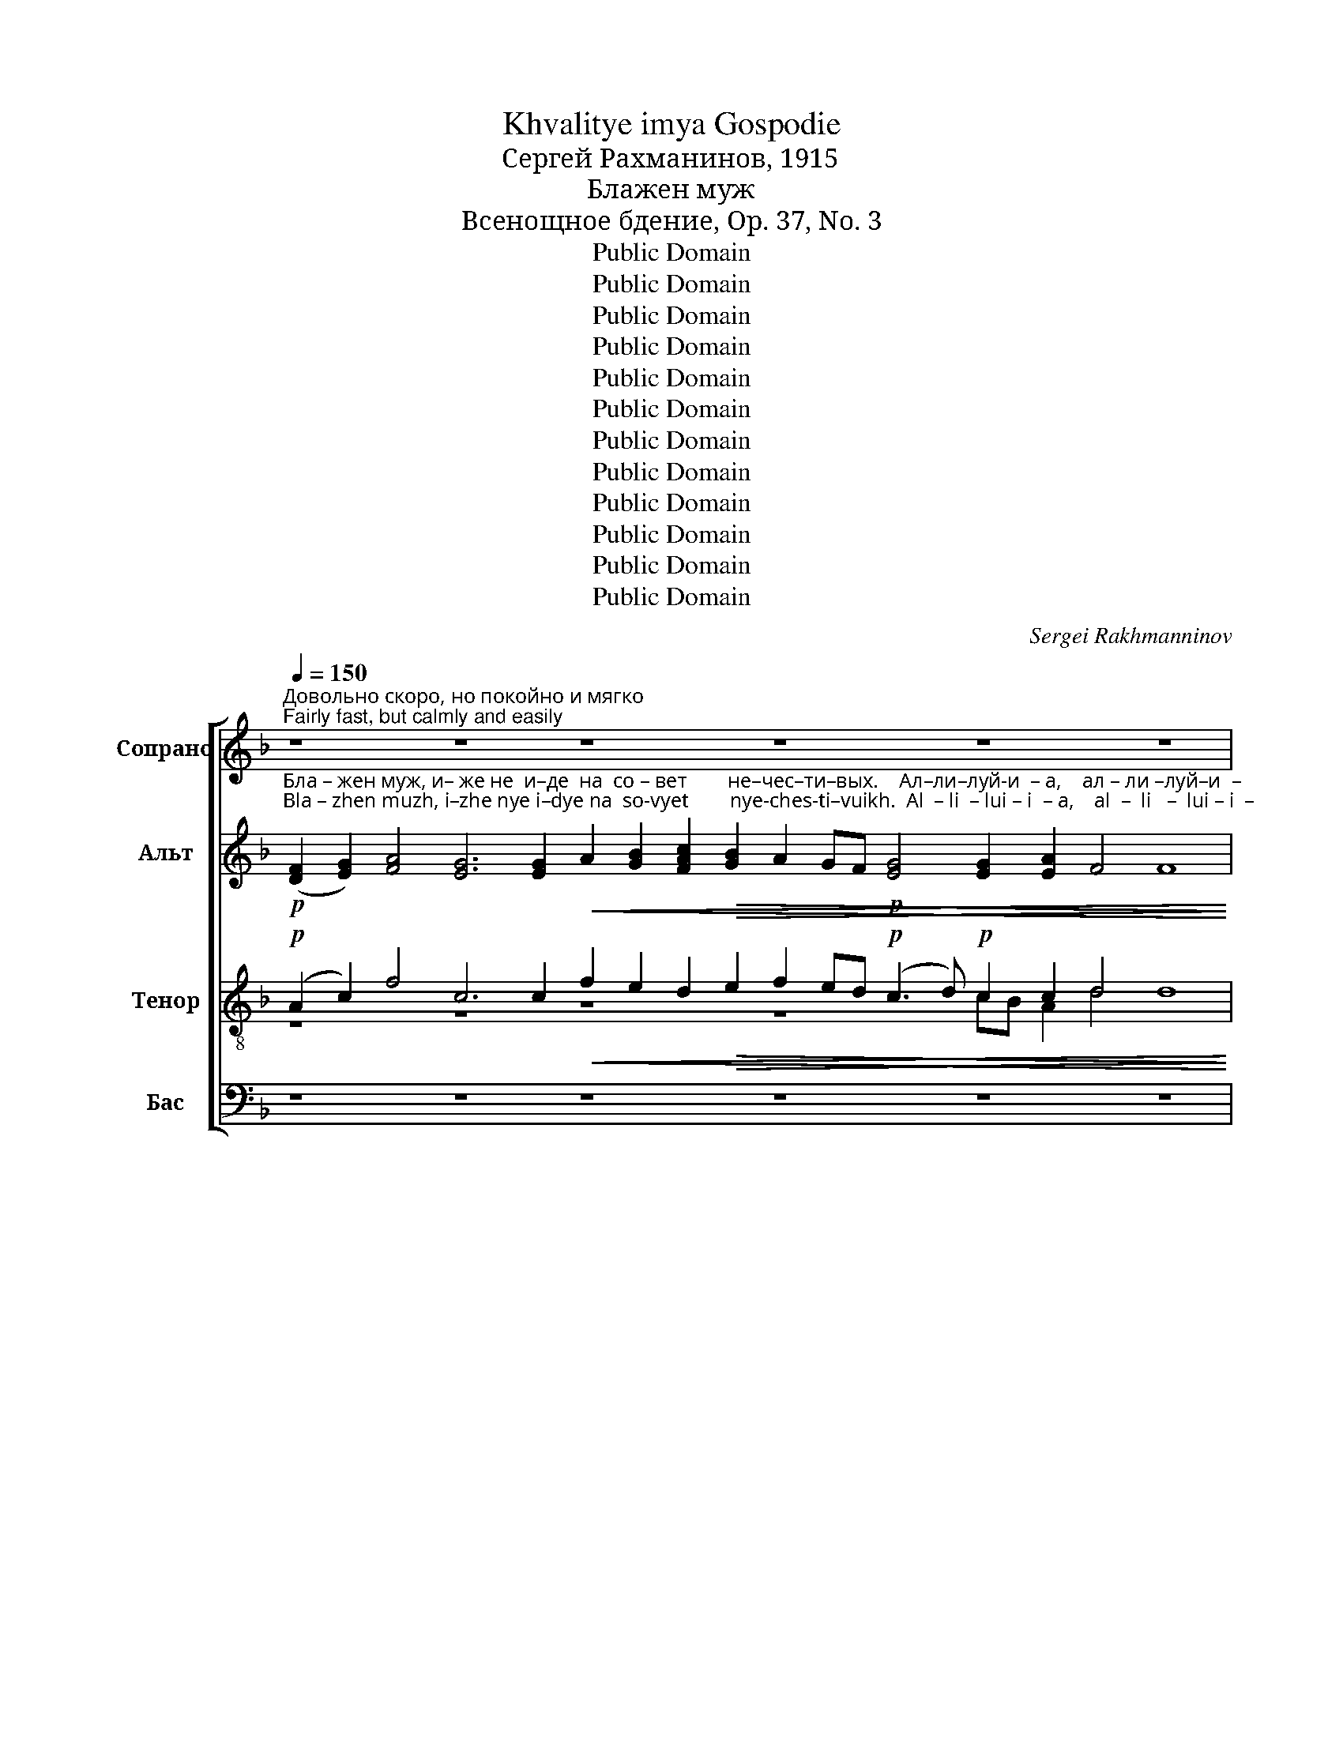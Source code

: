 X:1
T:Khvalitye imya Gospodie
T:Сергeй Рахманинов, 1915
T:Блажен муж
T:Всенощное бдение, Op. 37, No. 3
T:Public Domain
T:Public Domain
T:Public Domain
T:Public Domain
T:Public Domain
T:Public Domain
T:Public Domain
T:Public Domain
T:Public Domain
T:Public Domain
T:Public Domain
T:Public Domain
C:Sergei Rakhmanninov
Z:Public Domain
%%score [ ( 1 2 ) ( 3 4 ) ( 5 6 ) ( 7 8 ) ]
L:1/8
Q:1/4=150
M:none
K:F
V:1 treble nm="Сопрано" snm="С."
V:2 treble 
V:3 treble nm="Альт" snm="А."
V:4 treble 
V:5 treble-8 nm="Тенор" snm="Т."
V:6 treble-8 
V:7 bass nm="Бас" snm="Б."
V:8 bass 
V:1
"^Довольно скоро, но покойно и мягко\nFairly fast, but calmly and easily" z8 z8 z8 z8 z8 z8 | %1
!pp! F2 G2 !tenuto!A2 AB A2 A2 A2 !tenuto!A2 GF | G2!<(! G2 G2!>(! F4 E4 !fermata!F4!<)!!>)! | %3
 z8 z8 z8 z8 z8 | z2 z2 z2 z2 z8 z4 | %5
!p! F2 G2 !tenuto!A2 AB A2 A2 A2 !tenuto!A2 GF G2!<(! G2 G2!>(! F4 E4 !fermata!F4!<)!!>)! | %6
!p!!<(! z8!>(! z8 z8!mf! z8!mp! z8!<)!!>)! | z8 z8 z8 z2 | %8
"^С каждым разом звучнее, бодрее\nEach time louder, more energetic"[Q:1/4=155]!mp! G2 A2 !tenuto!B2 Bc B2 B2 B2 !tenuto!B2 AG A2 A2 A2 !tenuto!G4 F4 !fermata!G4 | %9
 z8 z8 z8 z8 z8 z8 z4 | %10
[Q:1/4=160]!mf! A2!<(! =B2 !tenuto!c2 cd c2 c2 c2 !tenuto!c2 BA B2 B2 B2 !tenuto!A4 G4 !fermata!A4!<)! | %11
 z8 z8 z2 z2 z2 | z8 z8 z8 | %13
!mf!!<(! B2 c2 !tenuto!d2!>(! d_e d2 d2 d2 !tenuto!d2 cB c2!>(! c2 c2 !tenuto!B4 A4 !fermata!B4!<)!!>)!!>)! | %14
!p! z8 z8 z8 z8 z8 z2 | z8 z8 z8 z2 | %16
!f! d2 e2 !tenuto!f2 fg f2 f2 f2 !tenuto![cf]2 ed [ce]2 [ce]2 [ce]2 !>!d4 ^c4 d4 | %17
"^Темп еще быстрее\nTempo even faster"[Q:1/4=170]!ff! f4 f2 f2 !tenuto!f2 ed e2 e2 e2 dc d2 d2 (!tenuto!d2 ^c2)!<(! d3 e!<)! | %18
"^очень ритмично\nvery rhythmically"!ff! (f3 e) !tenuto!d2 !tenuto!c2 !tenuto!d2 !tenuto!dc B2 A2 B2"^задерживая\nslowing"[Q:1/4=160] BA!>(! G2[Q:1/4=150] ^F2!p! G4!>)! | %19
"^Прежний темп:  легко, маягко\nFirst tempo: easily, gently"[Q:1/4=150]!mf! B2 c2 !tenuto![Bd]2 d_e [Bd]2 !tenuto![Bd][Ac] !tenuto![Bd][Ac] !tenuto![Bd]2 de [Bd]2 [Bd]2 [Bd]2 !tenuto![Bd]2 [Ac][GB] [Ac]2"^задерживая\nslowing"[Q:1/4=140] cc!<(!c[Q:1/4=135]c (!tenuto!B4[Q:1/4=125] A4) B4!<)! | %20
"^Прежний темп\nFirst tempo"[Q:1/4=150]!p! G2 A2 !tenuto!B2 Bc B2 !tenuto!BA !tenuto!BA !tenuto!B2 Bc B2 B2 B2 !tenuto!B2 AG A2"^задерживая\nslowing"[Q:1/4=140] AA!<(!A[Q:1/4=135]A (!tenuto!G4[Q:1/4=125] ^F4) G4!<)! | %21
!pp!"^Прежний темп\nFirst tempo"[Q:1/4=150] F2 G2 !tenuto!A2 AB A2 AG AG !tenuto!A2 AB A2 A2 A2 !tenuto!A2 GF G2"^задерживая\nslowing"[Q:1/4=140] GGG[Q:1/4=135]G (F4[Q:1/4=125] E4) !fermata!F8 |] %22
V:2
 x48 | x18 | x18 | x40 | x20 | x36 | %6
 (F2 G2) A4 G2 A2 A2!p! A2 A2 AG!<(! A2 (Bc d!>(!c) B2!<(! B2 (AB c!>(!B) AB A2 A2 | %7
 B2 (A3!>(! B A2 G2!pp! F2) z2 z4 z8!<)! | x36!>)! | x52 | x36!>)! | x22 | x24 | x36!<)!!>)! | %14
 F2!<(! F2 G2 (A4 GA)!>(! GF!p! G2 G2 G2 GA GF G2 G2 A2 (B2 A2 B2 c2) B2 A2 | %15
 GF!p! G3 G!>(! G2 A2 F2 z2 z4 z8!<)! | d2 e2 x2 x2 x2 x2 x2 x2 c2 x2 x16!>)!!>)! | x32 | x28 | %19
 x2 x2 x2 B2 x2 x2 x2 x2 B2 x2 x4 x8 x8 x4 x2 | x46 | x50 |] %22
V:3
!p!"^Бла – жен муж, и– же не  и–де  на  со – вет        не–чес–ти–вых.    Ал–ли–луй-и  – а,    ал – ли –луй–и  –""^Bla – zhen muzh, i–zhe nye i–dye na  so-vyet        nye-ches-ti–vuikh.  Al  – li  – lui – i  – a,    al  –  li   –  lui – i  –" ([DF]2 [EG]2) [FA]4 [EG]6 [EG]2!<(! A2 [GB]2 [FAc]2!>(! [GB]2 A2 GF!p! [EG]4 [EG]2 [EA]2 F4 F8!<)!!>)! | %1
!pp! F2 G2 !tenuto!A2 AB A2 A2 A2 !tenuto!A2 GF | %2
"^–а,     ал – ли – луй  –  и   –    а.          Я – ко   весть        Го–сподь  путь  пра-вед-ных, и      путь     не–чес–ти –""^–a,      al  –  li   – lui    –   i    –    a.         Ya – ko  vest'           Go–spod'   put'    pra-ved-nuikh, i       put'       ne–ches–ti  –" G2!<(! G2 G2!>(! F4 E4 !fermata!F4!<)!!>)! | %3
!p! [DF]2 [EG]2 [FA]6 GF [EG]4!<(! (A2 [GB]2)!>(! [FAc]2 [GB]2 A2 GF [EG]4 [EG]2 [DFA]2 ([CEB]2 [DFA]2)!<)!!>)! | %4
"^–вых   по – гиб       –       –       нет.                 Ал –ли–луй-и   –  а,   ал   – ли  –луй-и  –  а,    ал   –  ли – луй – и  –   а.""^–vuikh  po – gib        –       –       nyet.                Al –  li – lui –  i    –  a,    al   –  li    – lui – i   –  a,    al    –   li   –  lui   –  i   –   a." [EG]2 [EA]2!p! (F4- FG E2) F8 | %5
!p! F2 G2 !tenuto!A2 AB A2 A2 A2 !tenuto!A2 GF G2!<(! G2 G2!>(! F4 E4 !fermata!F4!<)!!>)! | %6
!p!"^Ра       –      бо    –   тай–те        Го  –  спо  – де –  ви       со      стра       –       хом    и        ра         –         дуй  – те –  ся""^Ra       –      bo    –    tai – tye      Go  –  spo  –dye – vi         so      stra        –      khom   i         ra         –          dui  – tye –sya"!<(! ([DF]2 [EG]2) [FA]4!>(! [EG]2 [FA][EG] [FA]2!p! [FA]2 [FA]2 [FA][EG]!<(! [FA]2 ([GB][Ac]!mf! [Bd]!>(![Ac]) [GB]2!<(! [GB]2 ([FA][GB]!mp! [Ac]!>(![GB]) [FA][GB] [FA]2 [FA]2!<)!!>)!!<)!!>)!!<)!!>)! | %7
"^Е   –   му                       с тре         –         пе–том.          Ал-ли-луй-и –  а,  ал    –  ли–луй-и  – а,  ал  – ли –луй–и – а.""^Ye  –   mu                       s  tre          –         pe –tom.          Al– li– lui – i  –  a,   Al    –   li  – lui – i   – a,   al  –  li   – lui  – i  – a."!<(! [GB]2 ([FA]3!>(! [GB] [FA]2 [EG]2)!p! (F3!>(! G FG) E2 F8!<)!!>)!!>)! | %8
!mp! G2 A2 !tenuto!B2 Bc B2 B2 B2 !tenuto!B2 AG A2 A2 A2!>(! !tenuto!G4 F4 !fermata!G4!>)! | %9
!p!"^Бла     –     же         –        ни       вси                на – де       –       –      ю – щи – и   –  ся                   Нань.""^Bla      –    zhe        –          ni        vsya               na – de       –       –     yu-shchi– i    – sya                  Nan'." ([DF]2 [EG]2) ([FA]4 GA) GF ([EG]4!<(! A2) [GB]2 ([FAc]2!>(! [GB]2 A2) [GB]2 A2 A2!p!!<(! (A2 GF)!>(! (G4 A4 F8)!<)!!>)!!<)!!>)! | %10
!mf!"^Ал –ли–луй-и  – а,    ал  – ли –луй-и   –  а,   ал  – ли – луй– и   –   а.        Вос-крес – ни,                   Го–спо–ди, спа –""^Al – li  – lui – i   – a,     al  –  li   – lui – i    –  a,    al  –  li   –  lui  –  i    –   a.        Vos–kres  –  ni,                    Go–spo– di,  spa – si" E2!<(! E2 !tenuto!E2 EF E2 EF GA !tenuto!G2 G2 G2 G2 G2!>(! !tenuto!A4 [EG]4 !fermata!A4!<)!!>)! | %11
!p! [CE]2!<(! ([DF]2 [EG]2)!>(! ([FA]6 GF) [EG]2 [EG]2!<(! [EG]2 [FA][GB]!<)!!>)!!<)! | %12
"^–си                мя,  Бо        –        же  мой.      Ал–ли–луй-и   –    а,     ал  –  ли –луй-и   –   а,     ал–ли – луй – и   –    а.\n""^– si               mya, Bo        –       zhe  moi.       Al – li  – lui– i     –    a,     al   –   li   – lui – i    –   a,     al – li   –  lui  –  i     –    a." ([Ac]2 [GB]2 [FA]2)!>(! G2 ([FA]2 [EG][DF]!pp! [EG]2) [EG]2 [DF]8!>)! | %13
!mf!!<(! G2 A2 !tenuto!B2!>(! B2 B2!<(! B2 B2 !tenuto!B2!>(! AG [FA]2!>(! A2 A2 !tenuto!G4 ^F4 !fermata!G4!<)!!>)!!<)!!>)!!>)! | %14
!p!"^Гос –под–не     есть                       спа – се –  ни   –   е        и        на        лю– дех     Тво–их                                   бла–го –""^Gos – pod–nye  yest'                       spa  – se  –  ni    –  ye       i         na        lyu–dekh    Tvo–ikh                                  bla– go –" [DF]2!<(! [DF]2 [EG]2 ([FA]4 [EG][FA])!>(! [EG][DF]!p! [EG]2 [EG]2 [EG]2 [EG][FA] [EG][DF] [EG]2 [EG]2!<(! [FA]2 ([GB]2 [FA]2 [GB]2 [Ac]2)!>(! [GB]2 [FA]2!<)!!>)!!<)!!>)! | %15
"^–сло  – ве–ни–е     Тво–е.                                                        Ал-ли-луй-и –  а,  ал –  ли–луй-и  – а,  ал-ли-луй-и  –   а.""^– slo  –  ve– ni–ye   Tvo–ye.                                                       Al–li – lui– i   –  a,  al  –   li  – lui – i   – a,   al– li – lui– i   –   a." [EG][DF]!p! [EG]3 [FG]!>(! [EG]2 [EA]2!pp! (F3 G FG E2 F8)!>)! | %16
!f! [GB]2 [GB]2 !tenuto![AB]2 AB A2 A2 A2 !tenuto!A2 GF G2!<(! G2 G2 !>![EB]4!>(! [EA]4 F4!<)!!>)! | %17
!ff!"^Сла    –     ва            От     –    цу        и             Сы   –  ну           и         Свя   –    то     –    му          Ду       –       –      ху,           и""^Sla     –     va             Ot     –    tsu        i               Sui  –   nu           i          Svya  –    to      –    mu         Du       –       –     khu,         i" A4 AB cB !tenuto!A2 GF G2 G2 [Gc]2 BA [GB]2 GA (!tenuto!B2 AG)!<(! F3 G!<)! | %18
!ff!"^ны       –       –       –  не           и           при  –  сно             и            во          ве       –     ки    ве – ков.      А     –     минь.""^nui      –        –        – nye          i            pri    –   sno              i             vo          ve       –     ki      ve – kov.       A    –      min'." (A3 G) A2 !tenuto!A2 !tenuto!A2 !tenuto!A2 F2 _E2 D2 FE!>(! D2 D2!p! D4!>)! | %19
!mf!"^Ал –ли-луй-и    –    а,    ал –  ли –луй–и    –  а,   ал  –  ли –луй-и    –  а.   Сла-ва   Те– бе,    Бо       –       –   же.""^Al  –  li –lui – i     –    a,    al   –   li  – lui –  i     –  a,   al  –    li   – lui – i    –   a.   Sla– va   Te –bye,  Bo      –       –  zhe." G2 A2 F2 FG F2 !tenuto!F2 !tenuto!F2 !tenuto!F2 FG F2 DE FG !tenuto!F2 F2 F2 FF!<(!_EF (!tenuto!G4 F4) D4!<)! | %20
!p!"^Ал –ли–луй–и  –   а,    ал –  ли –луй –и    –  а,     ал –ли–луй-и     –   а.   Сла-ва  Те–бе,  Бо       –       –     же.""^Al  –  li –  lui – i    –  a,    al   –   li  –  lui –  i     –  a,      al  – li  – lui – i     –   a.   Sla– va  Te–bye, Bo      –       –    zhe." [_EG]2 [D^F]2 !tenuto![DG]2 G2 G2 !tenuto!GF !tenuto!GF !tenuto!G2 G2 [DG]2 [DG]2 [DG]2 !tenuto![DG]2 =F=E [DF]2 [DF][DF]!<(![CF][DF] (!tenuto!_E4 D4) D4!<)! | %21
!pp!"^Ал –ли–луй –и    –   а,      ал –  ли – луй –и    –  а,     ал  –   ли –  луй–и    –  а.     Сла-ва Те–бе, Бо       –         же.""^Al  –  li –  lui  – i     –   a,      al   –   li  –  lui   – i     –  a,      al   –    li   –   lui – i     –  a.     Sla-va Te–bye, Bo       –       zhe." [DF]2 [EG]2 !tenuto![FA]2 AB [FA]2 [FA][EG] [FA][EG] !tenuto![FA]2 AB [FA]2 [FA]2 [FA]2 !tenuto![FA]2 [EG][DF] [EG]2 [EG][EG][EG][EG] ([DF]4 [^CE]4) !fermata![DF]8 |] %22
V:4
 x48 | x18 | x18 | x40 | x20 | x36 | x40 | x26 | x36 | x4 x4 x4 x4 x4 x4 x4 A2 AG F2 GF E8 x8 | %10
 x36 | x22 | x24 | x2 x2 x2 x2 B2 DE FG F2 F2 x2 x16 | x42 | x26 | x36 | x4 x4 x4 x4 x2 G2 x4 x8 | %18
 x28 | x46 | x2 x2 x2 D_E D2 !tenuto!D2 !tenuto!D2 !tenuto!D2 DE x2 x2 x2 x2 D2 x4 x8 x4 x2 | %21
 x2 x2 x2 F2 x2 x2 x2 x2 F2 x32 |] %22
V:5
!p! (A2 c2) f4 c6 c2!<(! f2 e2 d2!>(! e2 f2 ed!p! (c3 d)!p! c2 c2 d4 d8!<)!!>)! | %1
!pp! [Ad]2 [Ae]2 !tenuto![Af]2 f2 f2 f2 f2 !tenuto!f2 ed | %2
 [ce]2!<(! [ce]2 [ce]2!>(! [Ad]4 [A^c]4 !fermata![Ad]4!<)!!>)! | %3
!p! A2 c2 f6 ed c4!<(! (f2 e2)!>(! d2 e2 f2 ed (c3 d) e2 f2 (g2 f2)!<)!!>)! | %4
 ed c2!p! (d4- d2 ^c2) d8 | %5
!p! [Ad]2 [Ae]2 !tenuto![Af]2 f2 f2 f2 f2 !tenuto!f2 ed e2!<(! e2 e2!>(! [Ad]4 [A^c]4 !fermata![Ad]4!<)!!>)! | %6
!p!!<(! (A2 c2) f4!>(! e2 fe d2!p! de d2 dA!<(! d2 (d2!mf!!>(! g2) d2!<(! g2 (fe!mp! f2)!>(! c2 d2 c2!<)!!>)!!<)!!>)!!<)!!>)! | %7
!<(! de (f3 e f2 A2)!p! (d3!>(! e d2) ^c2 d8!<)!!>)! | %8
!mp! [Bd]2 [cd]2 !tenuto![Bd]2 d_e d2 d=e fg !tenuto!f2 f2 f2 f2 f2 !tenuto![Bd]4 [Ad]4 !fermata![Bd]4 | %9
!p! (d2 c2) (f4 ef) ed (c4!<(! f2) e2 (d2!>(! e2 f2) e2 f2 fe!p! (d2!<(! ed)!>(! (c8 d8)!<)!!>)!!<)!!>)! | %10
!mf! [Ac]2!<(! [=Bd]2 [Gc]2 c2 [Gc]2 [Gc]2 [Gc]2 !tenuto![ce]2 d[ce] d2 Bc Bd!>(! !tenuto![Ac]4 B4 !fermata![Ac]4!<)!!>)! | %11
!p! A2!<(! (d2 c2)!>(! (f6 ed) c2 cd!<(! c2 c2!<)!!>)!!<)! | f6!>(! e2 (d4!pp! A2) A2 d8!>)! | %13
!mf!!<(! [Bd]2 [c_e]2 [df]2!>(! [df][eg] [df]2!<(! [Bd]2 [Bd]2 !tenuto!d2!>(! cd c2!>(! [cf]2 ef !tenuto![Bd]4 [Ad]4 !fermata![Bd]4!<)!!>)!!<)!!>)!!>)! | %14
!p! B2!<(! d2 c2 (f4 ef)!>(! ed!p! c2 cd c2 c2 c2 c2 cd!<(! c2 (c2 d2 e2 f2)!>(! [eg]2 f2!<)!!>)!!<)!!>)! | %15
 ed!p! c3 d!>(! c2 c2!pp! (d3 e d2 ^c2 d8)!>)! | %16
!f! [Bd]2 [Be]2 !tenuto![cf]2 f2 f2 c2 c2 !tenuto!f2 ed [ce]2!<(! [Ge]2 [Ge]2 !>![Bd]4!>(! [A^c]4 [Ad]4!<)!!>)! | %17
!ff! [cf]4 [cf]2 [cf]2 !tenuto!f2 ed [ce]2 [ce]2 [ce]2 [Bd][Ac] [Bd]2 [Bd]2 e4!<(! [Ad]3 [Bc]!<)! | %18
!ff! c4 !tenuto!f2 !tenuto!e2 !tenuto![Af]2 !tenuto!fe d2 c2 Bcdc!>(! B2 A2!p! B4!>)! | %19
!mf! [Bd]2 [c_e]2 !tenuto![Bd]2 de d2 !tenuto!dc !tenuto!dc !tenuto!d2 de [Bd]2 [Bd]2 [Bd]2 !tenuto![Bd]2 cd c2 [Ac][Ac]!<(![Gc][Gc] !tenuto!c8 B4!<)! | %20
!p! [GB]2 [Ac]2 !tenuto![GB]2 Bc B2 !tenuto!BA !tenuto!BA !tenuto!B2 Bc [GB]2 [GB]2 [GB]2 !tenuto![GB]2 AB A2 AA!<(!AA !tenuto!A8 [GB]4!<)! | %21
!pp! A2 B2 !tenuto!A2 [Ac][Bd] [Ac]2 c2 c2 !tenuto!c2 [Ac][Bd] !tenuto!c2 AB cd !tenuto!c2 c2 [Gc]2 cccc A8 !fermata!A8 |] %22
V:6
 z8 z8 z8 z8 cB A2 d4 x8 | x2 x2 x2 AB A2 AB cd c2 c2 | x2 x16 | z8 z8 z8 z8 z8 | %4
 z2 cA d4 A4 x4 x4 | x2 x2 x2 AB A2 AB cd !tenuto!c2 c2 c2 c2 c2 x4 x8 | %6
 x4 x4 x4 x4 x4 x4 x4 x4 x4 x4 | x4!>(! x4 x2 (d4 G2) A2 x8 | %8
 x2 x2 x2 B2 B2 B2 B2 !tenuto!d2 cB c2 AB Ac x4 x8!>)! | z8 z8 z8 z8 z4 c4 A4 x4 x4 | %10
 x2 x2 x2 GA x4 x4 x4 x2 =B2 x4 x8 | x22 | x24 | x4 x4 x4 x4 x4 x2 c2 x4 x8 | %14
 z8 z8 z4 c2 A2 c2 x4 (c6 d2) x2 x2 | x2 x4 cB A2 d4 G2 A2 x4 x4 | %16
 x2 x2 x2 cd c2 FG AB !tenuto!c2 c2 c2 x16 | x4 x4 x4 x4 x4 x4 (B2 A2) x4 | x2 x2 x2 x2 x2 A2 x16 | %19
 x2 x2 x2 B2 B2 !tenuto!F2 !tenuto!F2 !tenuto!B2 B2 x2 x4 x8 x8 x4 x2 | %20
 x2 x2 x2 G2 G2 !tenuto!D2 !tenuto!D2 !tenuto!G2 G2 x2 x4 x8 x8 x4 x2 | %21
 x2 x2 x2 x2 x2 AG AG !tenuto!A2 x2 A2 F2 F2 !tenuto!A2 GA x2 x4 x16 |] %22
V:7
 z8 z8 z8 z8 z8 z8 |!pp! D,2 A,,2 !tenuto![F,,C,]2 C,D, C,2 C,2 C,2 !tenuto!C,2 G,A, | %2
 G,2!<(! G,2 G,2!>(! [D,F,]4 [A,,E,]4 !fermata![D,,D,]4!<)!!>)! | z8 z8 z8 z8 z8 | z16 z4 | %5
!p! D,2 A,,2 !tenuto![F,,C,]2 C,D, C,2 C,2 C,2 !tenuto!C,2 G,A, G,2!<(! G,2 G,2!>(! [D,F,]4 [A,,E,]4 !fermata![D,,D,]4!<)!!>)! | %6
 z8 z8 z8 z8 z8 | z16 z8 z2 | %8
!mp! G,2 D,2 !tenuto![B,,F,]2 F,G, F,2 F,2 F,2 !tenuto!F,2 F,2 F,2 C,D, C,F,!>(! [G,,D,]4 [D,,D,]4 !fermata![G,,D,]4!>)! | %9
 z8 z8 z8 z8 z8 z8 z4 | %10
!mf!!<(! A,2 E,2 C,2 C,2 C,2 C,D, E,F, !tenuto!G,2 G,2 G,2 D,E, D,G,!>(! !tenuto![A,,E,]4 [E,,E,]4 !fermata![A,,E,]4!<)!!>)! | %11
 z8 z8 z4 z2 | z16 z8 | %13
!mf!!<(! [G,,D,]2 [F,,F,]2 !tenuto![B,,F,]2!>(! F,G, F,2!<(! F,2 F,2 !tenuto!F,2!>(! F,2 F,2!>(! [F,,F,]2 [F,,F,]2 !tenuto![G,,D,]4 [D,,D,]4 !fermata![G,,D,]4!<)!!>)!!<)!!>)!!>)! | %14
 z8 z8 z8 z8 z8 z2 | z8 z8 z8 z2 | %16
!f! G,2 C,2 !tenuto!F,2 F,2 F,2 [F,,F,]2 [F,,F,]2 !tenuto![C,A,]2 G,A, [C,G,]2!<(! [C,E,]2 [C,E,]2 !>![G,,E,]4!>(! [A,,E,]4 D,4!<)!!>)! | %17
!ff! F,4 F,G, A,B, !tenuto!C2 C2 C2 B,A, G,2 G,2 G,F, E,F, (!tenuto!G,2 A,2)!<(! D,3 C,!<)! | %18
!ff! F,G,A,B, !tenuto!A,2 !tenuto![A,,A,]2 !tenuto!D,2 !tenuto!D,E, F,2 [F,,F,]2 B,,A,,B,,C,!>(! D,2 [D,,D,]2!p! [G,,D,]4!>)! | %19
!mf! G,2 F,2 [B,,F,]2 F,G, F,2 !tenuto!F,2 !tenuto!F,2 !tenuto!F,2 F,G, F,2 F,2 F,2 !tenuto!F,2 F,2 F,2 F,F,!<(!C,D, (!tenuto!_E,4 F,4) [B,,F,]4!<)! | %20
!p! _E,2 D,2 !tenuto![G,,D,]2 D,E, D,2 !tenuto!D,2 !tenuto!D,2 !tenuto!D,2 D,E, D,2 D,2 D,2 !tenuto!D,2 D,2 D,2 D,D,!<(!A,,B,, (!tenuto!C,4 D,4) [G,,D,]4!<)! | %21
!pp! D,2 C,2 [F,,C,]2 C,D, C,2 C,2 C,2 !tenuto!C,2 C,D, C,2 C,2 C,2 !tenuto!C,2 C,2 C,2 C,A,,B,,C, (D,4 A,,4) !fermata![D,,D,]8 |] %22
V:8
 x48 | x2 x2 x2 F,,2 F,,2 F,,G,, A,,B,, C,2 C,2 | C,2 C,A,, B,,C, x4 x8 | x40 | x20 | %5
 x2 x2 x2 F,,2 F,,2 F,,G,, A,,B,, !tenuto!C,2 C,2 C,2 C,A,, B,,C, x4 x8 | x40 | x26 | x36 | x52 | %10
 x4 x4 x4 x4 x2 G,2 G,,2 G,,2 x4 x8 | x22 | x24 | x36 | x42 | x26 | x4 x4 x4 x4 C,2 x2 x16 | x32 | %18
 x28 | %19
 x2 x2 x2 B,,2 B,,2 !tenuto!B,,F,, !tenuto!B,,F,, !tenuto!B,,2 B,,2 B,,2 B,,C, D,E, !tenuto!F,2 F,2 F,2 x2 x8 x4 x2 | %20
 x46 | %21
 x2 x2 x2 F,,2 F,,2 F,,C,, F,,C,, F,,2 F,,2 F,,2 F,,G,, A,,B,, !tenuto!C,2 C,2 C,2 x2 x2 x16 |] %22

